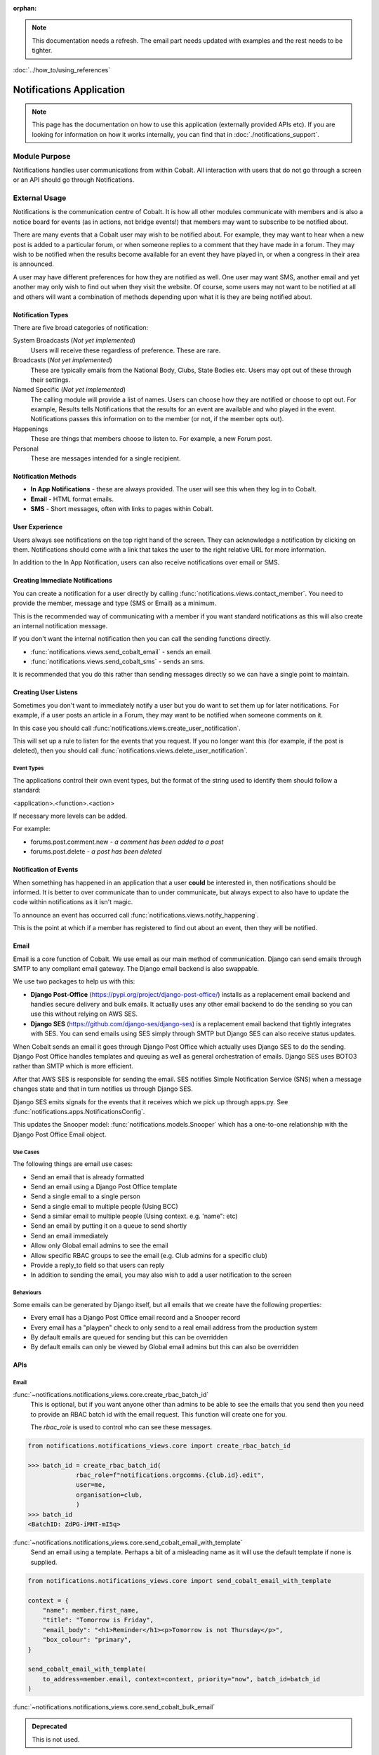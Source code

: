 :orphan:

.. image:: ../../images/cobalt.jpg
 :width: 300
 :alt: Cobalt Chemical Symbol

.. image:: ../../images/notifications.jpg
 :width: 300
 :alt: Notifications

.. note::
   This documentation needs a refresh. The email part needs
   updated with examples and the rest needs to be tighter.

:doc:`../how_to/using_references`

===========================
Notifications Application
===========================

.. note::
    This page has the documentation on how to use this application
    (externally provided APIs etc). If you are looking for
    information on how it works internally, you can find that in :doc:`./notifications_support`.


**************
Module Purpose
**************

Notifications handles user communications from within Cobalt. All interaction with
users that do not go through a screen or an API should go through Notifications.

**************
External Usage
**************

Notifications is the communication centre of Cobalt. It is how all other modules
communicate with members and is also a notice board for events (as in actions, not
bridge events!) that members may want to subscribe to be notified about.

There are many events that a Cobalt user may wish to be notified about.
For example, they may want to hear when a new post is added to a particular
forum, or when someone replies to a comment that they have made in a forum.
They may wish to be notified when the results become available for an event
they have played in, or when a congress in their area is announced.

A user may have different preferences for how they are notified as well.
One user may want SMS, another email and yet another may only wish to find
out when they visit the website. Of course, some users may not want to be
notified at all and others will want a combination of methods depending upon
what it is they are being notified about.

Notification Types
==================

There are five broad categories of notification:

System Broadcasts (*Not yet implemented*)
  Users will receive these regardless of preference. These are rare.
Broadcasts (*Not yet implemented*)
  These are typically emails from the National Body, Clubs, State
  Bodies etc. Users may opt out of these through their settings.
Named Specific (*Not yet implemented*)
   The calling module will provide a list of names. Users can
   choose how they are notified or choose to opt out. For example, Results tells
   Notifications that the results for an event are available and who played in the
   event. Notifications passes this information on to the member (or not, if the
   member opts out).
Happenings
  These are things that members choose to listen to. For example,
  a new Forum post.
Personal
  These are messages intended for a single recipient.

Notification Methods
====================

- **In App Notifications** - these are always provided. The user will see this when
  they log in to Cobalt.
- **Email** - HTML format emails.
- **SMS** - Short messages, often with links to pages within Cobalt.

User Experience
===============

Users always see notifications on the top right hand of the screen. They can
acknowledge a notification by clicking on them. Notifications should come with a
link that takes the user to the right relative URL for more information.

In addition to the In App Notification, users can also receive notifications
over email or SMS.

Creating Immediate Notifications
================================

You can create a notification for a user directly by calling
:func:`notifications.views.contact_member`. You need to provide the member,
message and type (SMS or Email) as a minimum.

This is the recommended way of communicating
with a member if you want standard notifications as this will also create
an internal notification message.

If you don't want the internal notification then you can call the sending
functions directly.

* :func:`notifications.views.send_cobalt_email` - sends an email.
* :func:`notifications.views.send_cobalt_sms` - sends an sms.

It is recommended that you do this rather than sending messages directly
so we can have a single point to maintain.

Creating User Listens
=====================

Sometimes you don't want to immediately notify a user but you do want to
set them up for later notifications. For example, if a user posts an
article in a Forum, they may want to be notified when someone comments on it.

In this case you should call :func:`notifications.views.create_user_notification`.

This will set up a rule to listen for the events that you request. If you no
longer want this (for example, if the post is deleted), then you should call
:func:`notifications.views.delete_user_notification`.

Event Types
-----------

The applications control their own event types, but the format of the string
used to identify them should follow a standard:

<application>.<function>.<action>

If necessary more levels can be added.

For example:

* forums.post.comment.new - *a comment has been added to a post*
* forums.post.delete - *a post has been deleted*

Notification of Events
======================

When something has happened in an application that a user **could** be
interested in, then notifications should be informed. It is better to
over communicate than to under communicate, but always expect to also have
to update the code within notifications as it isn't magic.

To announce an event has occurred call
:func:`notifications.views.notify_happening`.

This is the point at which if a member has registered to find out about
an event, then they will be notified.

Email
=====

Email is a core function of Cobalt. We use email as our main method of communication.
Django can send emails through SMTP to any compliant email gateway. The Django email
backend is also swappable.

We use two packages to help us with this:

* **Django Post-Office** (https://pypi.org/project/django-post-office/) installs as a replacement email backend and handles secure delivery and bulk emails. It actually uses any other email backend to do the sending so you can use this without relying on AWS SES.
* **Django SES** (https://github.com/django-ses/django-ses) is a replacement email backend that tightly integrates with SES. You can send emails using SES simply through SMTP but Django SES can also receive status updates.

.. image:: ../../images/email-infra.png
 :width: 900
 :alt: diagram

When Cobalt sends an email it goes through Django Post Office which actually uses Django SES to
do the sending. Django Post Office handles templates and queuing as well as general orchestration
of emails. Django SES uses BOTO3 rather than SMTP which is more efficient.

After that AWS SES is responsible for sending the email. SES notifies Simple Notification
Service (SNS) when a message changes state and that in turn notifies us through Django SES.

Django SES emits signals for the events that it receives which we pick up through apps.py.
See :func:`notifications.apps.NotificationsConfig`.

This updates the Snooper model: :func:`notifications.models.Snooper` which has a one-to-one
relationship with the Django Post Office Email object.

Use Cases
---------

The following things are email use cases:

- Send an email that is already formatted
- Send an email using a Django Post Office template
- Send a single email to a single person
- Send a single email to multiple people (Using BCC)
- Send a similar email to multiple people (Using context. e.g. 'name": etc)
- Send an email by putting it on a queue to send shortly
- Send an email immediately
- Allow only Global email admins to see the email
- Allow specific RBAC groups to see the email (e.g. Club admins for a specific club)
- Provide a reply_to field so that users can reply
- In addition to sending the email, you may also wish to add a user notification to the screen

Behaviours
----------

Some emails can be generated by Django itself, but all emails that we create have the following properties:

- Every email has a Django Post Office email record and a Snooper record
- Every email has a "playpen" check to only send to a real email address from the production system
- By default emails are queued for sending but this can be overridden
- By default emails can only be viewed by Global email admins but this can also be overridden

.. _notification_apis_label:

APIs
====

Email
----------------
:func:`~notifications.notifications_views.core.create_rbac_batch_id`
    This is optional, but if you want anyone other than admins to be able to see the emails that you send then
    you need to provide an RBAC batch id with the email request. This function will create one for you.

    The `rbac_role` is used to control who can see these messages.

.. code-block::

    from notifications.notifications_views.core import create_rbac_batch_id

    >>> batch_id = create_rbac_batch_id(
                 rbac_role=f"notifications.orgcomms.{club.id}.edit",
                 user=me,
                 organisation=club,
                 )
    >>> batch_id
    <BatchID: ZdPG-iMHT-mI5q>

:func:`~notifications.notifications_views.core.send_cobalt_email_with_template`
    Send an email using a template. Perhaps a bit of a misleading name as it will use the default template if none
    is supplied.

.. code-block::

    from notifications.notifications_views.core import send_cobalt_email_with_template

    context = {
        "name": member.first_name,
        "title": "Tomorrow is Friday",
        "email_body": "<h1>Reminder</h1><p>Tomorrow is not Thursday</p>",
        "box_colour": "primary",
    }

    send_cobalt_email_with_template(
        to_address=member.email, context=context, priority="now", batch_id=batch_id
    )

:func:`~notifications.notifications_views.core.send_cobalt_bulk_email`

.. admonition:: Deprecated

    This is not used.

Send a message to multiple people, with no customisation.

:func:`~notifications.notifications_views.core.send_cobalt_email_preformatted`
    Sends an email that has already been formatted. Doesn't use a template.
:func:`~notifications.notifications_views.core.send_cobalt_email_to_system_number`
    Send a simple message to a user or UnregisteredUser.


Messaging
---------

:func:`~notifications.notifications_views.core.send_cobalt_sms`
    Send an SMS to a user.
:func:`~notifications.notifications_views.core.send_fcm_message`
    Send a Google FCM message to a user.
:func:`~notifications.notifications_views.core.send_cobalt_bulk_sms`
    Send SMS to multiple recipients.

General
-------
:func:`~notifications.notifications_views.core.add_in_app_notification`
    Adds an in-app notification for a user.
:func:`~notifications.notifications_views.core.contact_member`
    Contact a member over SMS or email (deprecated).
:func:`~notifications.notifications_views.listeners.add_listener`
    Add a listener for an event.

Forms
-----
:func:`~notifications.notifications_views.core.email_contact`
    Form to contact an individual